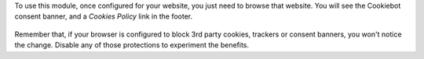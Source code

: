 To use this module, once configured for your website, you just need to browse
that website. You will see the Cookiebot consent banner, and a *Cookies Policy*
link in the footer.

.. figure:: ../static/description/screenshot.png
   :alt: Cookiebot consent banner

Remember that, if your browser is configured to block 3rd party cookies,
trackers or consent banners, you won't notice the change. Disable any of those
protections to experiment the benefits.
